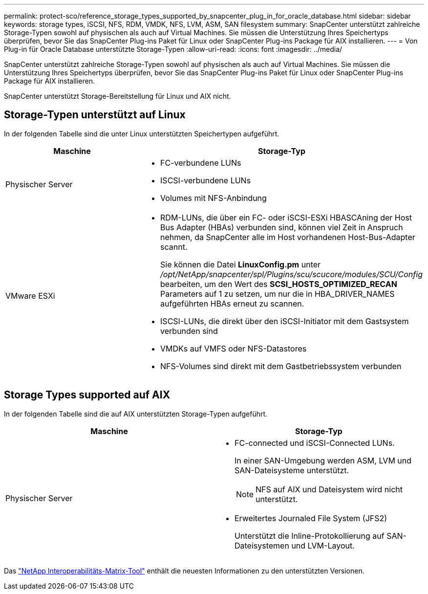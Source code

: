 ---
permalink: protect-sco/reference_storage_types_supported_by_snapcenter_plug_in_for_oracle_database.html 
sidebar: sidebar 
keywords: storage types, iSCSI, NFS, RDM, VMDK, NFS, LVM, ASM, SAN filesystem 
summary: SnapCenter unterstützt zahlreiche Storage-Typen sowohl auf physischen als auch auf Virtual Machines. Sie müssen die Unterstützung Ihres Speichertyps überprüfen, bevor Sie das SnapCenter Plug-ins Paket für Linux oder SnapCenter Plug-ins Package für AIX installieren. 
---
= Von Plug-in für Oracle Database unterstützte Storage-Typen
:allow-uri-read: 
:icons: font
:imagesdir: ../media/


[role="lead"]
SnapCenter unterstützt zahlreiche Storage-Typen sowohl auf physischen als auch auf Virtual Machines. Sie müssen die Unterstützung Ihres Speichertyps überprüfen, bevor Sie das SnapCenter Plug-ins Paket für Linux oder SnapCenter Plug-ins Package für AIX installieren.

SnapCenter unterstützt Storage-Bereitstellung für Linux und AIX nicht.



== Storage-Typen unterstützt auf Linux

In der folgenden Tabelle sind die unter Linux unterstützten Speichertypen aufgeführt.

|===
| Maschine | Storage-Typ 


 a| 
Physischer Server
 a| 
* FC-verbundene LUNs
* ISCSI-verbundene LUNs
* Volumes mit NFS-Anbindung




 a| 
VMware ESXi
 a| 
* RDM-LUNs, die über ein FC- oder iSCSI-ESXi HBASCAning der Host Bus Adapter (HBAs) verbunden sind, können viel Zeit in Anspruch nehmen, da SnapCenter alle im Host vorhandenen Host-Bus-Adapter scannt.
+
Sie können die Datei *LinuxConfig.pm* unter _/opt/NetApp/snapcenter/spl/Plugins/scu/scucore/modules/SCU/Config_ bearbeiten, um den Wert des *SCSI_HOSTS_OPTIMIZED_RECAN* Parameters auf 1 zu setzen, um nur die in HBA_DRIVER_NAMES aufgeführten HBAs erneut zu scannen.

* ISCSI-LUNs, die direkt über den iSCSI-Initiator mit dem Gastsystem verbunden sind
* VMDKs auf VMFS oder NFS-Datastores
* NFS-Volumes sind direkt mit dem Gastbetriebssystem verbunden


|===


== Storage Types supported auf AIX

In der folgenden Tabelle sind die auf AIX unterstützten Storage-Typen aufgeführt.

|===
| Maschine | Storage-Typ 


 a| 
Physischer Server
 a| 
* FC-connected und iSCSI-Connected LUNs.
+
In einer SAN-Umgebung werden ASM, LVM und SAN-Dateisysteme unterstützt.

+

NOTE: NFS auf AIX und Dateisystem wird nicht unterstützt.

* Erweitertes Journaled File System (JFS2)
+
Unterstützt die Inline-Protokollierung auf SAN-Dateisystemen und LVM-Layout.



|===
Das https://imt.netapp.com/matrix/imt.jsp?components=117016;&solution=1259&isHWU&src=IMT["NetApp Interoperabilitäts-Matrix-Tool"] enthält die neuesten Informationen zu den unterstützten Versionen.
